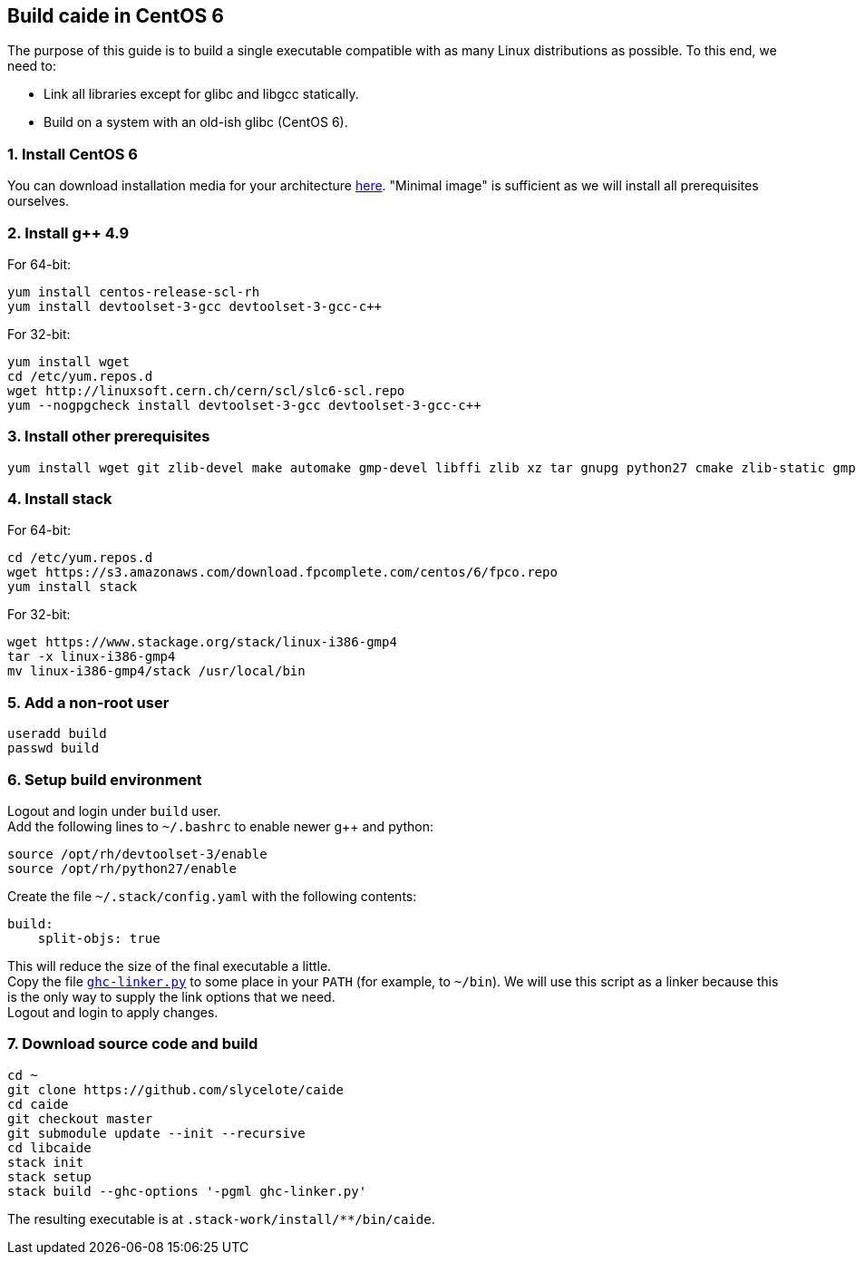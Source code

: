 == Build caide in CentOS 6

The purpose of this guide is to build a single executable compatible with as
many Linux distributions as possible. To this end, we need to:

* Link all libraries except for glibc and libgcc statically.
* Build on a system with an old-ish glibc (CentOS 6).

=== 1. Install CentOS 6
You can download installation media for your architecture
https://wiki.centos.org/Download[here]. "Minimal image" is sufficient as we
will install all prerequisites ourselves.

=== 2. Install g++ 4.9

For 64-bit:

[source,bash]
----
yum install centos-release-scl-rh
yum install devtoolset-3-gcc devtoolset-3-gcc-c++
----

For 32-bit:
[source,bash]
----
yum install wget
cd /etc/yum.repos.d
wget http://linuxsoft.cern.ch/cern/scl/slc6-scl.repo
yum --nogpgcheck install devtoolset-3-gcc devtoolset-3-gcc-c++
----

=== 3. Install other prerequisites

[source,bash]
----
yum install wget git zlib-devel make automake gmp-devel libffi zlib xz tar gnupg python27 cmake zlib-static gmp-static
----

=== 4. Install stack

For 64-bit:
[source,bash]
----
cd /etc/yum.repos.d
wget https://s3.amazonaws.com/download.fpcomplete.com/centos/6/fpco.repo
yum install stack
----

For 32-bit:
[source,bash]
----
wget https://www.stackage.org/stack/linux-i386-gmp4
tar -x linux-i386-gmp4
mv linux-i386-gmp4/stack /usr/local/bin
----

=== 5. Add a non-root user

[source,bash]
----
useradd build
passwd build
----

=== 6. Setup build environment

Logout and login under `build` user. +
Add the following lines to `~/.bashrc` to enable newer g++ and python:

[source,bash]
----
source /opt/rh/devtoolset-3/enable
source /opt/rh/python27/enable
----

Create the file `~/.stack/config.yaml` with the following contents:

----
build:
    split-objs: true
----

This will reduce the size of the final executable a little. +
Copy the file
link:../../ghc-linker.py[`ghc-linker.py`] to some place in your `PATH` (for
example, to `~/bin`). We will use this script as a linker because this is the
only way to supply the link options that we need. +
Logout and login to apply changes.


=== 7. Download source code and build

[source,bash]
----
cd ~
git clone https://github.com/slycelote/caide
cd caide
git checkout master
git submodule update --init --recursive
cd libcaide
stack init
stack setup
stack build --ghc-options '-pgml ghc-linker.py'
----

The resulting executable is at `.stack-work/install/**/bin/caide`.

